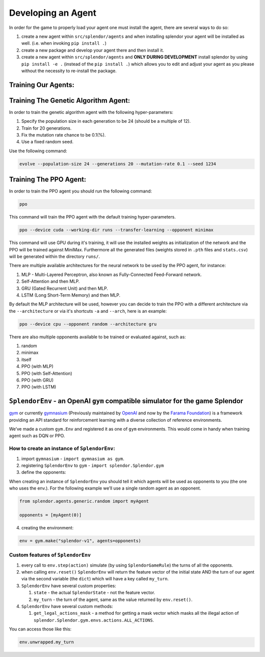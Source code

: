 Developing an Agent
-------------------

In order for the game to properly load your agent one must install the
agent, there are several ways to do so:

#. create a new agent within ``src/splendor/agents`` and when installing splendor your agent will be installed as well. (i.e. when invoking ``pip install .``)
#. create a new package and develop your agent there and then install it. 
#. create a new agent within ``src/splendor/agents`` and **ONLY DURING DEVELOPMENT** install splendor by using ``pip install -e .`` (instead of the ``pip install .``) which allows you to edit and adjust your agent as you please without the necessity to re-install the package.

Training Our Agents:
~~~~~~~~~~~~~~~~~~~~

Training The Genetic Algorithm Agent:
~~~~~~~~~~~~~~~~~~~~~~~~~~~~~~~~~~~~~

In order to train the genetic algorithm agent with the following
hyper-parameters:

#. Specify the population size in each generation to be 24 (should be a multiple of 12).
#. Train for 20 generations.
#. Fix the mutation rate chance to be 0.1(%).
#. Use a fixed random seed.

Use the following command:

.. code-block:: bash

   evolve --population-size 24 --generations 20 --mutation-rate 0.1 --seed 1234

Training The PPO Agent:
~~~~~~~~~~~~~~~~~~~~~~~

In order to train the PPO agent you should run the following command:

.. code-block:: bash

   ppo

This command will train the PPO agent with the default training
hyper-parameters.

.. code-block:: bash

   ppo --device cuda --working-dir runs --transfer-learning --opponent minimax

This command will use GPU during it's training, it will use the installed weights as initialization of the network
and the PPO will be trained against MiniMax. Furthermore all the generated files (weights stored in ``.pth`` files and ``stats.csv``) will be generated within the directory ``runs/``.

There are multiple available architectures for the neural network to be used by the PPO agent, for instance:

#. MLP - Multi-Layered Perceptron, also known as Fully-Connected Feed-Forward network.
#. Self-Attention and then MLP.
#. GRU (Gated Recurrent Unit) and then MLP.
#. LSTM (Long Short-Term Memory) and then MLP.

By default the MLP architecture will be used, however you can decide to train the PPO with a different architecture via the ``--architecture`` or via it's shortcuts ``-a`` and ``--arch``, here is an example:

.. code-block:: bash

   ppo --device cpu --opponent random --architecture gru

There are also multiple opponents available to be trained or evaluated against, such as:

#. random
#. minimax
#. itself
#. PPO (with MLP)
#. PPO (with Self-Attention)
#. PPO (with GRU)
#. PPO (with LSTM)

``SplendorEnv`` - an OpenAI ``gym`` compatible simulator for the game Splendor
~~~~~~~~~~~~~~~~~~~~~~~~~~~~~~~~~~~~~~~~~~~~~~~~~~~~~~~~~~~~~~~~~~~~~~~~~~~~~~


`gym`_ or currently `gymnasium`_ (Previously maintained by `OpenAI`_ and now by the `Farama Foundation <https://farama.org/>`_) is a framework providing an API standard for reinforcement learning with a diverse collection of reference environments.

.. _gym: https://www.gymlibrary.dev/

.. _gymnasium: https://gymnasium.farama.org/index.html

.. _OpenAI: https://openai.com/

We’ve made a custom ``gym.Env`` and registered it as one of ``gym``
environments. This would come in handy when training agent such as DQN
or PPO.

How to create an instance of ``SplendorEnv``:
^^^^^^^^^^^^^^^^^^^^^^^^^^^^^^^^^^^^^^^^^^^^^

1. import ``gymnasium`` - ``import gymnasium as gym``.
2. registering ``SplendorEnv`` to ``gym`` -
   ``import splendor.Splendor.gym``
3. define the opponents:

When creating an instance of ``SplendorEnv`` you should tell it which
agents will be used as opponents to you (the one who uses the env.). For
the following example we’ll use a single random agent as an opponent.

.. code-block:: python

   from splendor.agents.generic.random import myAgent

   opponents = [myAgent(0)]

4. creating the environment:

.. code-block:: python

   env = gym.make("splendor-v1", agents=opponents)

Custom features of ``SplendorEnv``
^^^^^^^^^^^^^^^^^^^^^^^^^^^^^^^^^^

1. every call to ``env.step(action)`` simulate (by using
   ``SplendorGameRule``) the turns of all the opponents.
2. when calling ``env.reset()`` ``SplendorEnv`` will return the feature
   vector of the initial state AND the turn of our agent via the second
   variable (the ``dict``) which will have a key called ``my_turn``.
3. ``SplendorEnv`` have several custom properties:

   1. ``state`` - the actual ``SplendorState`` - not the feature vector.
   2. ``my_turn`` - the turn of the agent, same as the value returned by
      ``env.reset()``.

4. ``SplendorEnv`` have several custom methods:

   1. ``get_legal_actions_mask`` - a method for getting a mask vector
      which masks all the illegal action of
      ``splendor.Splendor.gym.envs.actions.ALL_ACTIONS``.

You can access those like this:

.. code-block:: python

   env.unwrapped.my_turn

